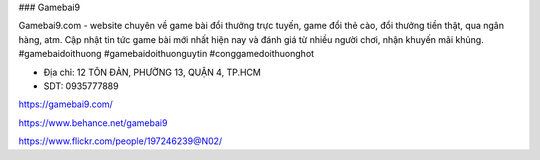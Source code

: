 ### Gamebai9

Gamebai9.com - website chuyên về game bài đổi thưởng trực tuyến, game đổi thẻ cào, đổi thưởng tiền thật, qua ngân hàng, atm. Cập nhật tin tức game bài mới nhất hiện nay và đánh giá từ nhiều người chơi, nhận khuyến mãi khủng.
#gamebaidoithuong #gamebaidoithuonguytin #conggamedoithuonghot

- Địa chỉ: 12 TÔN ĐẢN, PHƯỜNG 13, QUẬN 4, TP.HCM

- SDT: 0935777889

https://gamebai9.com/

https://www.behance.net/gamebai9

https://www.flickr.com/people/197246239@N02/
